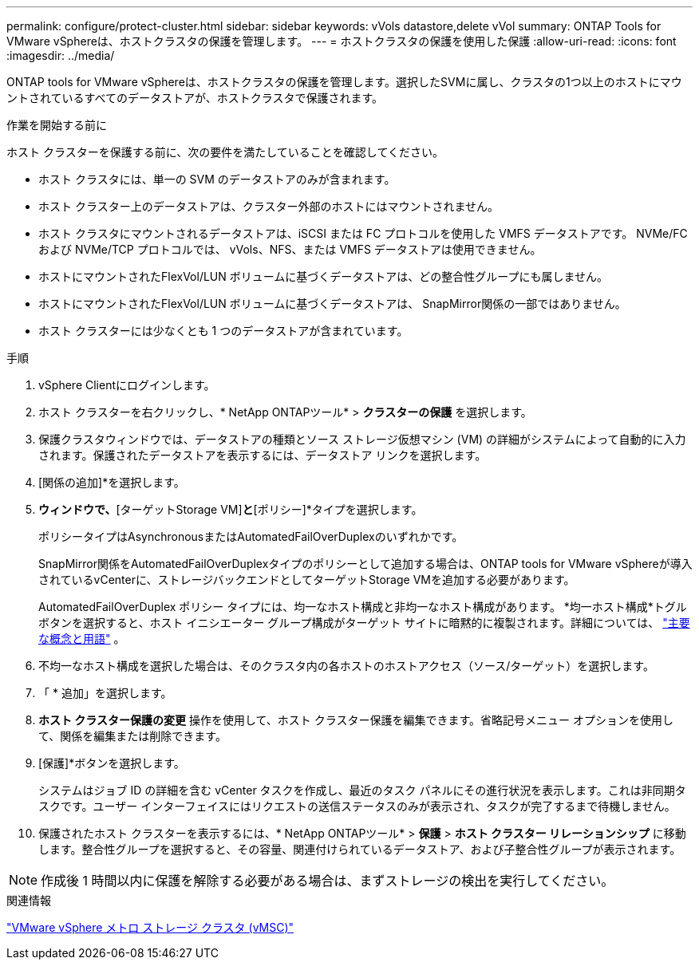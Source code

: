 ---
permalink: configure/protect-cluster.html 
sidebar: sidebar 
keywords: vVols datastore,delete vVol 
summary: ONTAP Tools for VMware vSphereは、ホストクラスタの保護を管理します。 
---
= ホストクラスタの保護を使用した保護
:allow-uri-read: 
:icons: font
:imagesdir: ../media/


[role="lead"]
ONTAP tools for VMware vSphereは、ホストクラスタの保護を管理します。選択したSVMに属し、クラスタの1つ以上のホストにマウントされているすべてのデータストアが、ホストクラスタで保護されます。

.作業を開始する前に
ホスト クラスターを保護する前に、次の要件を満たしていることを確認してください。

* ホスト クラスタには、単一の SVM のデータストアのみが含まれます。
* ホスト クラスター上のデータストアは、クラスター外部のホストにはマウントされません。
* ホスト クラスタにマウントされるデータストアは、iSCSI または FC プロトコルを使用した VMFS データストアです。  NVMe/FC および NVMe/TCP プロトコルでは、 vVols、NFS、または VMFS データストアは使用できません。
* ホストにマウントされたFlexVol/LUN ボリュームに基づくデータストアは、どの整合性グループにも属しません。
* ホストにマウントされたFlexVol/LUN ボリュームに基づくデータストアは、 SnapMirror関係の一部ではありません。
* ホスト クラスターには少なくとも 1 つのデータストアが含まれています。


.手順
. vSphere Clientにログインします。
. ホスト クラスターを右クリックし、* NetApp ONTAPツール* > *クラスターの保護* を選択します。
. 保護クラスタウィンドウでは、データストアの種類とソース ストレージ仮想マシン (VM) の詳細がシステムによって自動的に入力されます。保護されたデータストアを表示するには、データストア リンクを選択します。
. [関係の追加]*を選択します。
. [ SnapMirror関係の追加]*ウィンドウで、*[ターゲットStorage VM]*と*[ポリシー]*タイプを選択します。
+
ポリシータイプはAsynchronousまたはAutomatedFailOverDuplexのいずれかです。

+
SnapMirror関係をAutomatedFailOverDuplexタイプのポリシーとして追加する場合は、ONTAP tools for VMware vSphereが導入されているvCenterに、ストレージバックエンドとしてターゲットStorage VMを追加する必要があります。

+
AutomatedFailOverDuplex ポリシー タイプには、均一なホスト構成と非均一なホスト構成があります。 *均一ホスト構成*トグル ボタンを選択すると、ホスト イニシエーター グループ構成がターゲット サイトに暗黙的に複製されます。詳細については、 link:../concepts/ontap-tools-concepts-terms.html["主要な概念と用語"] 。

. 不均一なホスト構成を選択した場合は、そのクラスタ内の各ホストのホストアクセス（ソース/ターゲット）を選択します。
. 「 * 追加」を選択します。
. *ホスト クラスター保護の変更* 操作を使用して、ホスト クラスター保護を編集できます。省略記号メニュー オプションを使用して、関係を編集または削除できます。
. [保護]*ボタンを選択します。
+
システムはジョブ ID の詳細を含む vCenter タスクを作成し、最近のタスク パネルにその進行状況を表示します。これは非同期タスクです。ユーザー インターフェイスにはリクエストの送信ステータスのみが表示され、タスクが完了するまで待機しません。

. 保護されたホスト クラスターを表示するには、* NetApp ONTAPツール* > *保護* > *ホスト クラスター リレーションシップ* に移動します。整合性グループを選択すると、その容量、関連付けられているデータストア、および子整合性グループが表示されます。


[NOTE]
====
作成後 1 時間以内に保護を解除する必要がある場合は、まずストレージの検出を実行してください。

====
.関連情報
https://www.vmware.com/docs/vmware-vsphere-metro-storage-cluster-vmsc["VMware vSphere メトロ ストレージ クラスタ (vMSC)"^]
